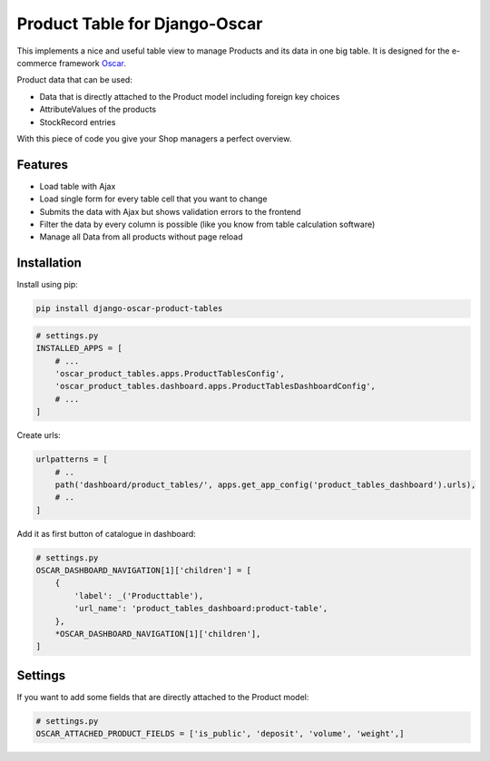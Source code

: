 ==============================
Product Table for Django-Oscar
==============================

This implements a nice and useful table view to manage Products and its data in one big table.
It is designed for the e-commerce framework `Oscar`_.

.. _`Oscar`: https://github.com/django-oscar/django-oscar


Product data that can be used:

* Data that is directly attached to the Product model including foreign key choices
* AttributeValues of the products
* StockRecord entries

With this piece of code you give your Shop managers a perfect overview.


Features
--------

* Load table with Ajax
* Load single form for every table cell that you want to change
* Submits the data with Ajax but shows validation errors to the frontend
* Filter the data by every column is possible (like you know from table calculation software)
* Manage all Data from all products without page reload


Installation
------------

Install using pip:

.. code-block:: bash

	pip install django-oscar-product-tables


.. code-block:: python

   # settings.py
   INSTALLED_APPS = [
       # ...
       'oscar_product_tables.apps.ProductTablesConfig',
       'oscar_product_tables.dashboard.apps.ProductTablesDashboardConfig',
       # ...
   ]

Create urls:

.. code-block:: python

   urlpatterns = [
       # ..
       path('dashboard/product_tables/', apps.get_app_config('product_tables_dashboard').urls),
       # ..
   ]


Add it as first button of catalogue in dashboard:

.. code-block:: python

   # settings.py
   OSCAR_DASHBOARD_NAVIGATION[1]['children'] = [
       {
           'label': _('Producttable'),
           'url_name': 'product_tables_dashboard:product-table',
       },
       *OSCAR_DASHBOARD_NAVIGATION[1]['children'],
   ]


Settings
--------

If you want to add some fields that are directly attached to the Product model:

.. code-block:: python

   # settings.py
   OSCAR_ATTACHED_PRODUCT_FIELDS = ['is_public', 'deposit', 'volume', 'weight',]
